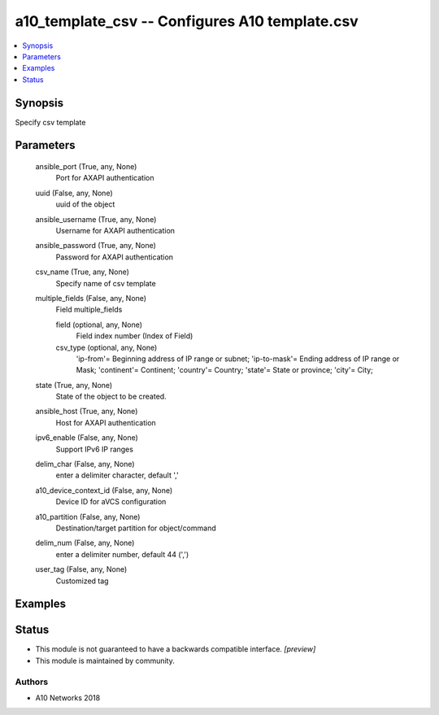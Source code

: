 .. _a10_template_csv_module:


a10_template_csv -- Configures A10 template.csv
===============================================

.. contents::
   :local:
   :depth: 1


Synopsis
--------

Specify csv template






Parameters
----------

  ansible_port (True, any, None)
    Port for AXAPI authentication


  uuid (False, any, None)
    uuid of the object


  ansible_username (True, any, None)
    Username for AXAPI authentication


  ansible_password (True, any, None)
    Password for AXAPI authentication


  csv_name (True, any, None)
    Specify name of csv template


  multiple_fields (False, any, None)
    Field multiple_fields


    field (optional, any, None)
      Field index number (Index of Field)


    csv_type (optional, any, None)
      'ip-from'= Beginning address of IP range or subnet; 'ip-to-mask'= Ending address of IP range or Mask; 'continent'= Continent; 'country'= Country; 'state'= State or province; 'city'= City;



  state (True, any, None)
    State of the object to be created.


  ansible_host (True, any, None)
    Host for AXAPI authentication


  ipv6_enable (False, any, None)
    Support IPv6 IP ranges


  delim_char (False, any, None)
    enter a delimiter character, default ','


  a10_device_context_id (False, any, None)
    Device ID for aVCS configuration


  a10_partition (False, any, None)
    Destination/target partition for object/command


  delim_num (False, any, None)
    enter a delimiter number, default 44 (',')


  user_tag (False, any, None)
    Customized tag









Examples
--------

.. code-block:: yaml+jinja

    





Status
------




- This module is not guaranteed to have a backwards compatible interface. *[preview]*


- This module is maintained by community.



Authors
~~~~~~~

- A10 Networks 2018

